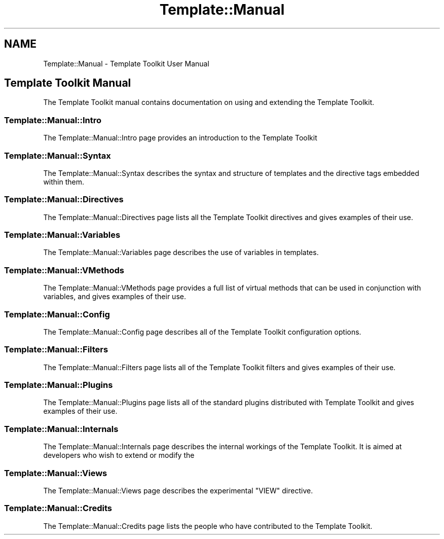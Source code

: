 .\" Automatically generated by Pod::Man 4.09 (Pod::Simple 3.35)
.\"
.\" Standard preamble:
.\" ========================================================================
.de Sp \" Vertical space (when we can't use .PP)
.if t .sp .5v
.if n .sp
..
.de Vb \" Begin verbatim text
.ft CW
.nf
.ne \\$1
..
.de Ve \" End verbatim text
.ft R
.fi
..
.\" Set up some character translations and predefined strings.  \*(-- will
.\" give an unbreakable dash, \*(PI will give pi, \*(L" will give a left
.\" double quote, and \*(R" will give a right double quote.  \*(C+ will
.\" give a nicer C++.  Capital omega is used to do unbreakable dashes and
.\" therefore won't be available.  \*(C` and \*(C' expand to `' in nroff,
.\" nothing in troff, for use with C<>.
.tr \(*W-
.ds C+ C\v'-.1v'\h'-1p'\s-2+\h'-1p'+\s0\v'.1v'\h'-1p'
.ie n \{\
.    ds -- \(*W-
.    ds PI pi
.    if (\n(.H=4u)&(1m=24u) .ds -- \(*W\h'-12u'\(*W\h'-12u'-\" diablo 10 pitch
.    if (\n(.H=4u)&(1m=20u) .ds -- \(*W\h'-12u'\(*W\h'-8u'-\"  diablo 12 pitch
.    ds L" ""
.    ds R" ""
.    ds C` ""
.    ds C' ""
'br\}
.el\{\
.    ds -- \|\(em\|
.    ds PI \(*p
.    ds L" ``
.    ds R" ''
.    ds C`
.    ds C'
'br\}
.\"
.\" Escape single quotes in literal strings from groff's Unicode transform.
.ie \n(.g .ds Aq \(aq
.el       .ds Aq '
.\"
.\" If the F register is >0, we'll generate index entries on stderr for
.\" titles (.TH), headers (.SH), subsections (.SS), items (.Ip), and index
.\" entries marked with X<> in POD.  Of course, you'll have to process the
.\" output yourself in some meaningful fashion.
.\"
.\" Avoid warning from groff about undefined register 'F'.
.de IX
..
.if !\nF .nr F 0
.if \nF>0 \{\
.    de IX
.    tm Index:\\$1\t\\n%\t"\\$2"
..
.    if !\nF==2 \{\
.        nr % 0
.        nr F 2
.    \}
.\}
.\" ========================================================================
.\"
.IX Title "Template::Manual 3"
.TH Template::Manual 3 "2014-04-23" "perl v5.26.2" "User Contributed Perl Documentation"
.\" For nroff, turn off justification.  Always turn off hyphenation; it makes
.\" way too many mistakes in technical documents.
.if n .ad l
.nh
.SH "NAME"
Template::Manual \- Template Toolkit User Manual
.SH "Template Toolkit Manual"
.IX Header "Template Toolkit Manual"
The Template Toolkit manual contains documentation on using and extending 
the Template Toolkit.
.SS "Template::Manual::Intro"
.IX Subsection "Template::Manual::Intro"
The Template::Manual::Intro page provides an introduction to the Template Toolkit
.SS "Template::Manual::Syntax"
.IX Subsection "Template::Manual::Syntax"
The Template::Manual::Syntax describes the syntax and structure of 
templates and the directive tags embedded within them.
.SS "Template::Manual::Directives"
.IX Subsection "Template::Manual::Directives"
The Template::Manual::Directives page lists all the Template Toolkit
directives and gives examples of their use.
.SS "Template::Manual::Variables"
.IX Subsection "Template::Manual::Variables"
The Template::Manual::Variables page describes the use of variables
in templates.
.SS "Template::Manual::VMethods"
.IX Subsection "Template::Manual::VMethods"
The Template::Manual::VMethods page provides a full list of virtual 
methods that can be used in conjunction with variables, and gives examples
of their use.
.SS "Template::Manual::Config"
.IX Subsection "Template::Manual::Config"
The Template::Manual::Config page describes all of the Template Toolkit
configuration options.
.SS "Template::Manual::Filters"
.IX Subsection "Template::Manual::Filters"
The Template::Manual::Filters page lists all of the Template Toolkit
filters and gives examples of their use.
.SS "Template::Manual::Plugins"
.IX Subsection "Template::Manual::Plugins"
The Template::Manual::Plugins page lists all of the standard plugins
distributed with Template Toolkit and gives examples of their use.
.SS "Template::Manual::Internals"
.IX Subsection "Template::Manual::Internals"
The Template::Manual::Internals page describes the internal workings of the
Template Toolkit. It is aimed at developers who wish to extend or modify the
.SS "Template::Manual::Views"
.IX Subsection "Template::Manual::Views"
The Template::Manual::Views page describes the experimental \f(CW\*(C`VIEW\*(C'\fR
directive.
.SS "Template::Manual::Credits"
.IX Subsection "Template::Manual::Credits"
The Template::Manual::Credits page lists the people who have contributed to 
the Template Toolkit.
